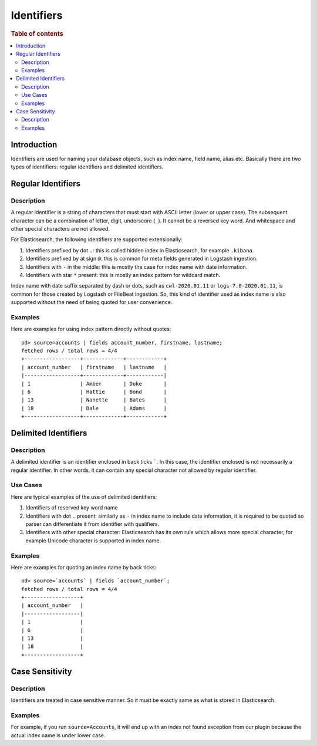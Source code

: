 ===========
Identifiers
===========

.. rubric:: Table of contents

.. contents::
   :local:
   :depth: 2


Introduction
============

Identifiers are used for naming your database objects, such as index name, field name, alias etc. Basically there are two types of identifiers: regular identifiers and delimited identifiers.


Regular Identifiers
===================

Description
-----------

A regular identifier is a string of characters that must start with ASCII letter (lower or upper case). The subsequent character can be a combination of letter, digit, underscore (``_``). It cannot be a reversed key word. And whitespace and other special characters are not allowed.

For Elasticsearch, the following identifiers are supported extensionally:

1. Identifiers prefixed by dot ``.``: this is called hidden index in Elasticsearch, for example ``.kibana``.
2. Identifiers prefixed by at sign ``@``: this is common for meta fields generated in Logstash ingestion.
3. Identifiers with ``-`` in the middle: this is mostly the case for index name with date information.
4. Identifiers with star ``*`` present: this is mostly an index pattern for wildcard match.

Index name with date suffix separated by dash or dots, such as ``cwl-2020.01.11`` or ``logs-7.0-2020.01.11``, is common for those created by Logstash or FileBeat ingestion. So, this kind of identifier used as index name is also supported without the need of being quoted for user convenience.

Examples
--------

Here are examples for using index pattern directly without quotes::

    od> source=accounts | fields account_number, firstname, lastname;
    fetched rows / total rows = 4/4
    +------------------+-------------+------------+
    | account_number   | firstname   | lastname   |
    |------------------+-------------+------------|
    | 1                | Amber       | Duke       |
    | 6                | Hattie      | Bond       |
    | 13               | Nanette     | Bates      |
    | 18               | Dale        | Adams      |
    +------------------+-------------+------------+


Delimited Identifiers
=====================

Description
-----------

A delimited identifier is an identifier enclosed in back ticks `````. In this case, the identifier enclosed is not necessarily a regular identifier. In other words, it can contain any special character not allowed by regular identifier.

Use Cases
---------

Here are typical examples of the use of delimited identifiers:

1. Identifiers of reserved key word name
2. Identifiers with dot ``.`` present: similarly as ``-`` in index name to include date information, it is required to be quoted so parser can differentiate it from identifier with qualifiers.
3. Identifiers with other special character: Elasticsearch has its own rule which allows more special character, for example Unicode character is supported in index name.

Examples
--------

Here are examples for quoting an index name by back ticks::

    od> source=`accounts` | fields `account_number`;
    fetched rows / total rows = 4/4
    +------------------+
    | account_number   |
    |------------------|
    | 1                |
    | 6                |
    | 13               |
    | 18               |
    +------------------+


Case Sensitivity
================

Description
-----------

Identifiers are treated in case sensitive manner. So it must be exactly same as what is stored in Elasticsearch.

Examples
--------

For example, if you run ``source=Accounts``, it will end up with an index not found exception from our plugin because the actual index name is under lower case.